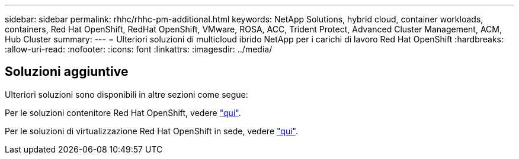 ---
sidebar: sidebar 
permalink: rhhc/rhhc-pm-additional.html 
keywords: NetApp Solutions, hybrid cloud, container workloads, containers, Red Hat OpenShift, RedHat OpenShift, VMware, ROSA, ACC, Trident Protect, Advanced Cluster Management, ACM, Hub Cluster 
summary:  
---
= Ulteriori soluzioni di multicloud ibrido NetApp per i carichi di lavoro Red Hat OpenShift
:hardbreaks:
:allow-uri-read: 
:nofooter: 
:icons: font
:linkattrs: 
:imagesdir: ../media/




== Soluzioni aggiuntive

Ulteriori soluzioni sono disponibili in altre sezioni come segue:

Per le soluzioni contenitore Red Hat OpenShift, vedere link:https://docs.netapp.com/us-en/netapp-solutions/containers/rh-os-n_solution_overview.html["qui"].

Per le soluzioni di virtualizzazione Red Hat OpenShift in sede, vedere link:https://docs.netapp.com/us-en/netapp-solutions/containers/rh-os-n_use_case_openshift_virtualization_deployment_prerequisites.html["qui"].
